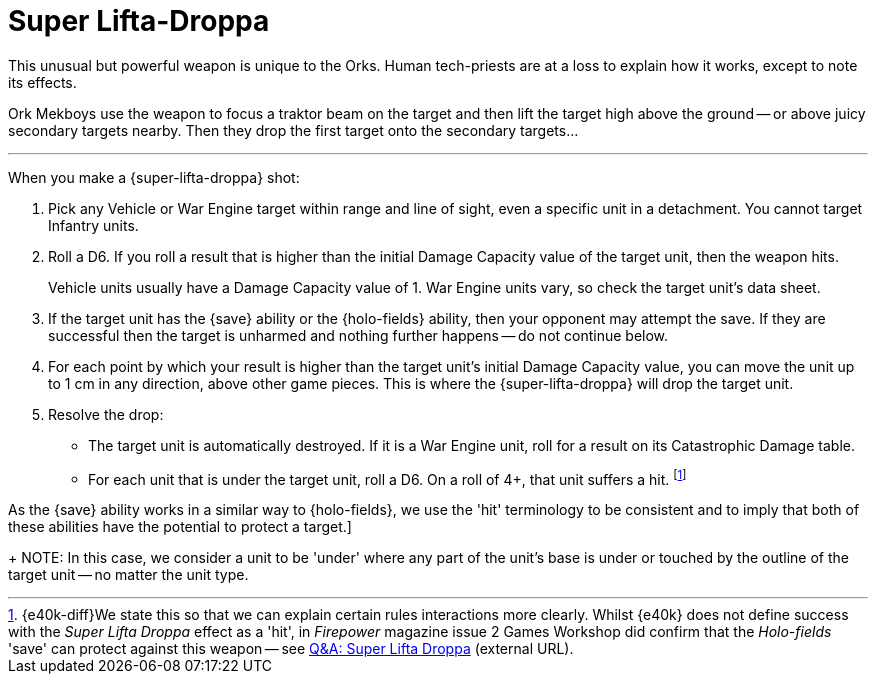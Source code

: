 = Super Lifta-Droppa

This unusual but powerful weapon is unique to the Orks.
Human tech-priests are at a loss to explain how it works, except to note its effects.

Ork Mekboys use the weapon to focus a traktor beam on the target and then lift the target high above the ground -- or above juicy secondary targets nearby.
Then they drop the first target onto the secondary targets...

---

When you make a {super-lifta-droppa} shot:

. Pick any Vehicle or War Engine target within range and line of sight, even a specific unit in a detachment.
You cannot target Infantry units.
. Roll a D6.
If you roll a result that is higher than the initial Damage Capacity value of the target unit, then the weapon hits.
+
Vehicle units usually have a Damage Capacity value of 1.
War Engine units vary, so check the target unit's data sheet.
. If the target unit has the {save} ability or the {holo-fields} ability, then your opponent may attempt the save.
If they are successful then the target is unharmed and nothing further happens -- do not continue below.
. For each point by which your result is higher than the target unit's initial Damage Capacity value, you can move the unit up to 1 cm in any direction, above other game pieces.
This is where the {super-lifta-droppa} will drop the target unit.
. Resolve the drop:
* The target unit is automatically destroyed.
If it is a War Engine unit, roll for a result on its Catastrophic Damage table.
* For each unit that is under the target unit, roll a D6.
On a roll of 4+, that unit suffers a hit.
footnote:[{e40k-diff}We state this so that we can explain certain rules interactions more clearly. Whilst {e40k} does not define success with the _Super Lifta Droppa_ effect as a 'hit', in _Firepower_ magazine issue 2 Games Workshop did confirm that the _Holo-fields_ 'save' can protect against this weapon -- see link:https://thehobby.zone/resources/e40k-compendium/Content/More/QuestionsAndAnswers/QA_SuperLiftaDroppa.htm[Q&A: Super Lifta Droppa^] (external URL).]

As the {save} ability works in a similar way to {holo-fields}, we  use the 'hit' terminology to be consistent and to imply that both of these abilities have the potential to protect a target.]
+
NOTE: In this case, we consider a unit to be 'under' where any part of the unit’s base is under or touched by the outline of the target unit -- no matter the unit type.
